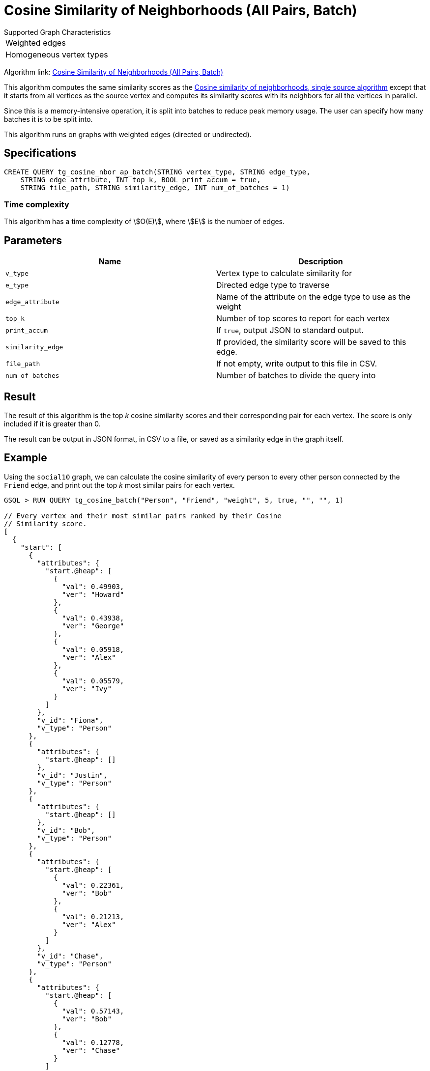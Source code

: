 = Cosine Similarity of Neighborhoods (All Pairs, Batch)
:experimental:

.Supported Graph Characteristics
****
[cols='1']
|===
^|Weighted edges
^|Homogeneous vertex types
|===

Algorithm link: link:https://github.com/tigergraph/gsql-graph-algorithms/tree/master/algorithms/Similarity/cosine/all_pairs[Cosine Similarity of Neighborhoods (All Pairs, Batch)]

****

This algorithm computes the same similarity scores as the xref:cosine-similarity-of-neighborhoods-single-source.adoc[Cosine similarity of neighborhoods, single source algorithm] except that it starts from all vertices as the source vertex and computes its similarity scores with its neighbors for all the vertices in parallel.

Since this is a memory-intensive operation, it is split into batches to reduce peak memory usage.
The user can specify how many batches it is to be split into.

This algorithm runs on graphs with weighted edges (directed or undirected).

== Specifications

[source,gsql]
----
CREATE QUERY tg_cosine_nbor_ap_batch(STRING vertex_type, STRING edge_type,
    STRING edge_attribute, INT top_k, BOOL print_accum = true,
    STRING file_path, STRING similarity_edge, INT num_of_batches = 1)
----

=== Time complexity

This algorithm has a time complexity of stem:[O(E)], where stem:[E] is the number of edges.

== Parameters

|===
| Name | Description

| `v_type`
| Vertex type to calculate similarity for

| `e_type`
| Directed edge type to traverse

| `edge_attribute`
| Name of the attribute on the edge type to use as the weight

| `top_k`
| Number of top scores to report for each vertex

| `print_accum`
| If `true`, output JSON to standard output.

| `similarity_edge`
| If provided, the similarity score will be saved to this edge.

| `file_path`
| If not empty, write output to this file in CSV.

| `num_of_batches`
| Number of batches to divide the query into
|===

== Result

The result of this algorithm is the top _k_ cosine similarity scores and their corresponding pair for each vertex. The score is only included if it is greater than 0.

The result can be output in JSON format, in CSV to a file, or saved as a similarity edge in the graph itself.

== Example

Using the `social10` graph, we can calculate the cosine similarity of every person to every other person connected by the `Friend` edge, and print out the top _k_ most similar pairs for each vertex.

[source,gsql]
----
GSQL > RUN QUERY tg_cosine_batch("Person", "Friend", "weight", 5, true, "", "", 1)

// Every vertex and their most similar pairs ranked by their Cosine
// Similarity score.
[
  {
    "start": [
      {
        "attributes": {
          "start.@heap": [
            {
              "val": 0.49903,
              "ver": "Howard"
            },
            {
              "val": 0.43938,
              "ver": "George"
            },
            {
              "val": 0.05918,
              "ver": "Alex"
            },
            {
              "val": 0.05579,
              "ver": "Ivy"
            }
          ]
        },
        "v_id": "Fiona",
        "v_type": "Person"
      },
      {
        "attributes": {
          "start.@heap": []
        },
        "v_id": "Justin",
        "v_type": "Person"
      },
      {
        "attributes": {
          "start.@heap": []
        },
        "v_id": "Bob",
        "v_type": "Person"
      },
      {
        "attributes": {
          "start.@heap": [
            {
              "val": 0.22361,
              "ver": "Bob"
            },
            {
              "val": 0.21213,
              "ver": "Alex"
            }
          ]
        },
        "v_id": "Chase",
        "v_type": "Person"
      },
      {
        "attributes": {
          "start.@heap": [
            {
              "val": 0.57143,
              "ver": "Bob"
            },
            {
              "val": 0.12778,
              "ver": "Chase"
            }
          ]
        },
        "v_id": "Damon",
        "v_type": "Person"
      },
      {
        "attributes": {
          "start.@heap": []
        },
        "v_id": "Alex",
        "v_type": "Person"
      },
      {
        "attributes": {
          "start.@heap": [
            {
              "val": 0.64253,
              "ver": "Alex"
            },
            {
              "val": 0.63607,
              "ver": "Ivy"
            },
            {
              "val": 0.27091,
              "ver": "Howard"
            },
            {
              "val": 0.14364,
              "ver": "Fiona"
            }
          ]
        },
        "v_id": "George",
        "v_type": "Person"
      },
      {
        "attributes": {
          "start.@heap": []
        },
        "v_id": "Eddie",
        "v_type": "Person"
      },
      {
        "attributes": {
          "start.@heap": [
            {
              "val": 0.94848,
              "ver": "Fiona"
            },
            {
              "val": 0.6364,
              "ver": "Alex"
            },
            {
              "val": 0.31046,
              "ver": "George"
            },
            {
              "val": 0.1118,
              "ver": "Howard"
            }
          ]
        },
        "v_id": "Ivy",
        "v_type": "Person"
      },
      {
        "attributes": {
          "start.@heap": [
            {
              "val": 1.09162,
              "ver": "Fiona"
            },
            {
              "val": 0.78262,
              "ver": "Ivy"
            },
            {
              "val": 0.11852,
              "ver": "George"
            }
          ]
        },
        "v_id": "Howard",
        "v_type": "Person"
      }
    ]
  }
]
----
